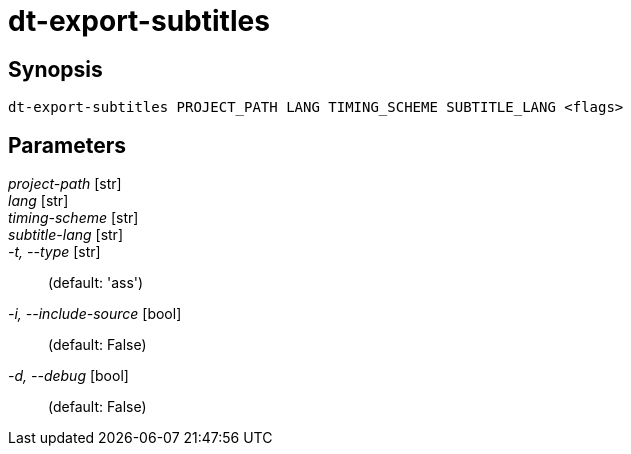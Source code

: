 = dt-export-subtitles


== Synopsis

    dt-export-subtitles PROJECT_PATH LANG TIMING_SCHEME SUBTITLE_LANG <flags>


== Parameters

_project-path_ [str]:: 

_lang_ [str]:: 

_timing-scheme_ [str]:: 

_subtitle-lang_ [str]:: 

_-t, --type_ [str]::  (default: 'ass')

_-i, --include-source_ [bool]::  (default: False)

_-d, --debug_ [bool]::  (default: False)


